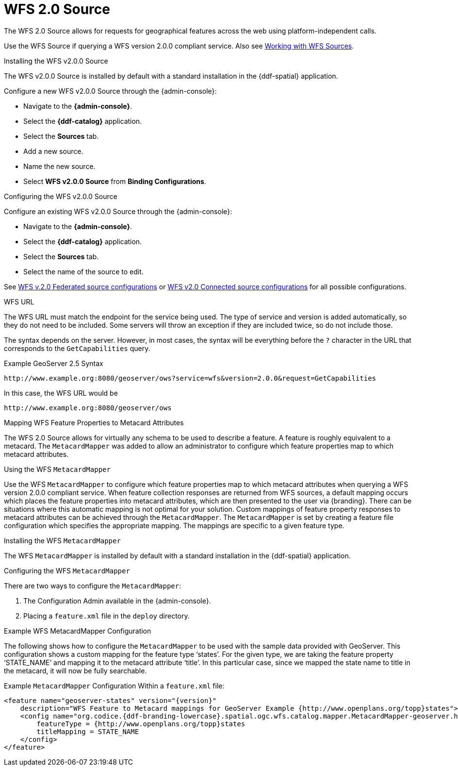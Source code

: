 :title: WFS 2.0 Source
:type: source
:status: published
:link: _wfs_2_0_source
:summary: Allows for requests for geographical features across the web.
:federated: x
:connected: x
:catalogprovider:
:storageprovider:
:catalogstore:

= WFS 2.0 Source
The WFS 2.0 Source allows for requests for geographical features across the web using platform-independent calls.

Use the WFS Source if querying a WFS version 2.0.0 compliant service. Also see xref:developing:devcomponents/wfs-sources-services.adoc[Working with WFS Sources].

.Installing the WFS v2.0.0 Source
The WFS v2.0.0 Source is installed by default with a standard installation in the {ddf-spatial} application.

Configure a new WFS v2.0.0 Source through the {admin-console}:

* Navigate to the *{admin-console}*.
* Select the *{ddf-catalog}* application.
* Select the *Sources* tab.
* Add a new source.
* Name the new source.
* Select *WFS v2.0.0 Source* from *Binding Configurations*.

.Configuring the WFS v2.0.0 Source
Configure an existing WFS v2.0.0 Source through the {admin-console}:

* Navigate to the *{admin-console}*.
* Select the *{ddf-catalog}* application.
* Select the *Sources* tab.
* Select the name of the source to edit.

See xref:reference:tables/Wfs_v2_0_0_Federated_Source.adoc[WFS v.2.0 Federated source configurations] or xref:reference:tables/Wfs_v2_0_0_Connected_Source.adoc[WFS v2.0 Connected source configurations] for all possible configurations.

.WFS URL
The WFS URL must match the endpoint for the service being used.
The type of service and version is added automatically, so they do not need to be included.
Some servers will throw an exception if they are included twice, so do not include those.

The syntax depends on the server.
However, in most cases, the syntax will be everything before the `?` character in the URL that corresponds to the `GetCapabilities` query.

.Example GeoServer 2.5 Syntax
----
http://www.example.org:8080/geoserver/ows?service=wfs&version=2.0.0&request=GetCapabilities
----

In this case, the WFS URL would be
----
http://www.example.org:8080/geoserver/ows
----

.Mapping WFS Feature Properties to Metacard Attributes

The WFS 2.0 Source allows for virtually any schema to be used to describe a feature.
A feature is roughly equivalent to a metacard. The `MetacardMapper` was added to allow an administrator to configure which feature properties map to which metacard attributes.

.Using the WFS `MetacardMapper`
Use the WFS `MetacardMapper` to configure which feature properties map to which metacard attributes when querying a WFS version 2.0.0 compliant service.
When feature collection responses are returned from WFS sources, a default mapping occurs which places the feature properties into metacard attributes, which are then presented to the user via {branding}.
There can be situations where this automatic mapping is not optimal for your solution.
Custom mappings of feature property responses to metacard attributes can be achieved through the `MetacardMapper`.
The `MetacardMapper` is set by creating a feature file configuration which specifies the appropriate mapping. The mappings are specific to a given feature type.

.Installing the WFS `MetacardMapper`
The WFS `MetacardMapper` is installed by default with a standard installation in the {ddf-spatial} application.

.Configuring the WFS `MetacardMapper`
There are two ways to configure the `MetacardMapper`:

. The Configuration Admin available in the {admin-console}.
. Placing a `feature.xml` file in the `deploy` directory.

.Example WFS MetacardMapper Configuration
The following shows how to configure the `MetacardMapper` to be used with the sample data provided with GeoServer.
This configuration shows a custom mapping for the feature type ‘states’.
For the given type, we are taking the feature property ‘STATE_NAME’ and mapping it to the metacard attribute ‘title’.
In this particular case, since we mapped the state name to title in the metacard, it will now be fully searchable.

.Example `MetacardMapper` Configuration Within a `feature.xml` file:
[source,xml,linenums]
----
<feature name="geoserver-states" version="{version}"
    description="WFS Feature to Metacard mappings for GeoServer Example {http://www.openplans.org/topp}states">
    <config name="org.codice.{ddf-branding-lowercase}.spatial.ogc.wfs.catalog.mapper.MetacardMapper-geoserver.http://www.openplans.org/topp.states">
        featureType = {http://www.openplans.org/topp}states
        titleMapping = STATE_NAME
    </config>
</feature>
----
